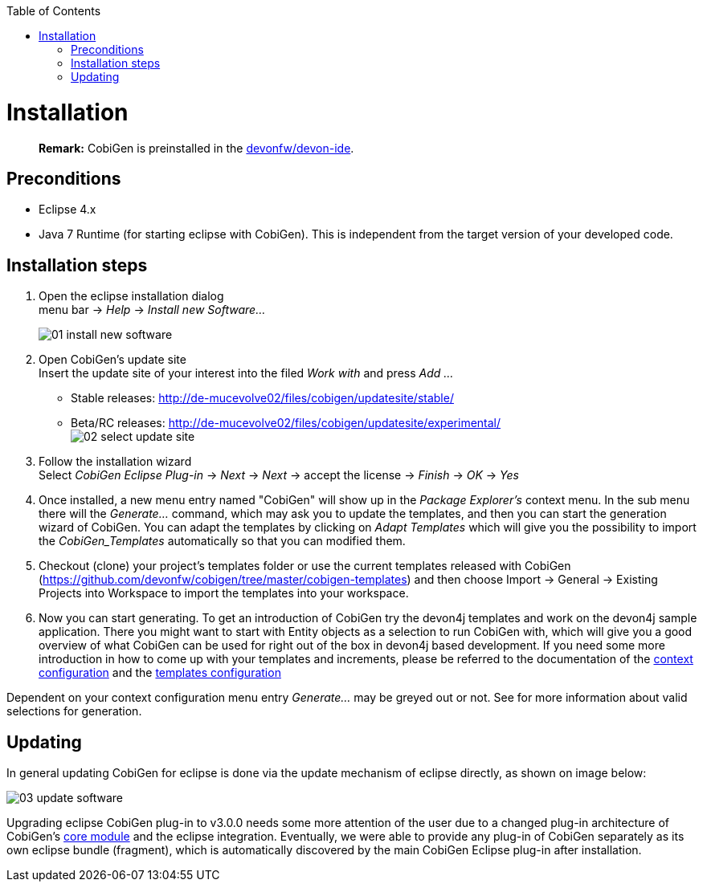 :toc:
toc::[]

= Installation
____
*Remark:* CobiGen is preinstalled in the https://github.com/devonfw/devon-ide[devonfw/devon-ide].
____


== Preconditions
* Eclipse 4.x
* Java 7 Runtime (for starting eclipse with CobiGen). This is independent from the target version of your developed code.

== Installation steps

. Open the eclipse installation dialog +
menu bar -> _Help_ -> _Install new Software..._
+
image:images/installation/01-install-new-software.png[]
. Open CobiGen's update site +
Insert the update site of your interest into the filed _Work with_ and press _Add ..._
    * Stable releases: http://de-mucevolve02/files/cobigen/updatesite/stable/ 
    * Beta/RC releases: http://de-mucevolve02/files/cobigen/updatesite/experimental/ +
image:images/installation/02-select-update-site.png[]
. Follow the installation wizard +
Select _CobiGen Eclipse Plug-in_ -> _Next_ -> _Next_ -> accept the license -> _Finish_ -> _OK_ -> _Yes_
. Once installed, a new menu entry named "CobiGen" will show up in the _Package Explorer's_ context menu. In the sub menu there will the _Generate..._ command, which may ask you to update the templates, and then you can start the generation wizard of CobiGen. You can adapt the templates by clicking on _Adapt Templates_ which will give you the possibility to import the _CobiGen_Templates_ automatically so that you can modified them.
. Checkout (clone) your project's templates folder or use the current templates released with CobiGen (https://github.com/devonfw/cobigen/tree/master/cobigen-templates) and then choose +Import -> General -> Existing Projects into Workspace+ to import the templates into your workspace. +
. Now you can start generating. To get an introduction of CobiGen try the devon4j templates and work on the devon4j sample application. There you might want to start with Entity objects as a selection to run CobiGen with, which will give you a good overview of what CobiGen can be used for right out of the box in devon4j based development. If you need some more introduction in how to come up with your templates and increments, please be referred to the documentation of the link:cobigen-core_configuration#context-configuration[context configuration] and the link:cobigen-core_configuration#templates-configuration[templates configuration]

Dependent on your context configuration menu entry _Generate..._ may be greyed out or not. See  for more information about valid selections for generation.

== Updating

In general updating CobiGen for eclipse is done via the update mechanism of eclipse directly, as shown on image below:

image:images/installation/03-update-software.png[]

Upgrading eclipse CobiGen plug-in to v3.0.0 needs some more attention of the user due to a changed plug-in architecture of CobiGen's link:cobigen-core_configuration#plugin-mechanism[core module] and the eclipse integration. Eventually, we were able to provide any plug-in of CobiGen separately as its own eclipse bundle (fragment), which is automatically discovered by the main CobiGen Eclipse plug-in after installation.
